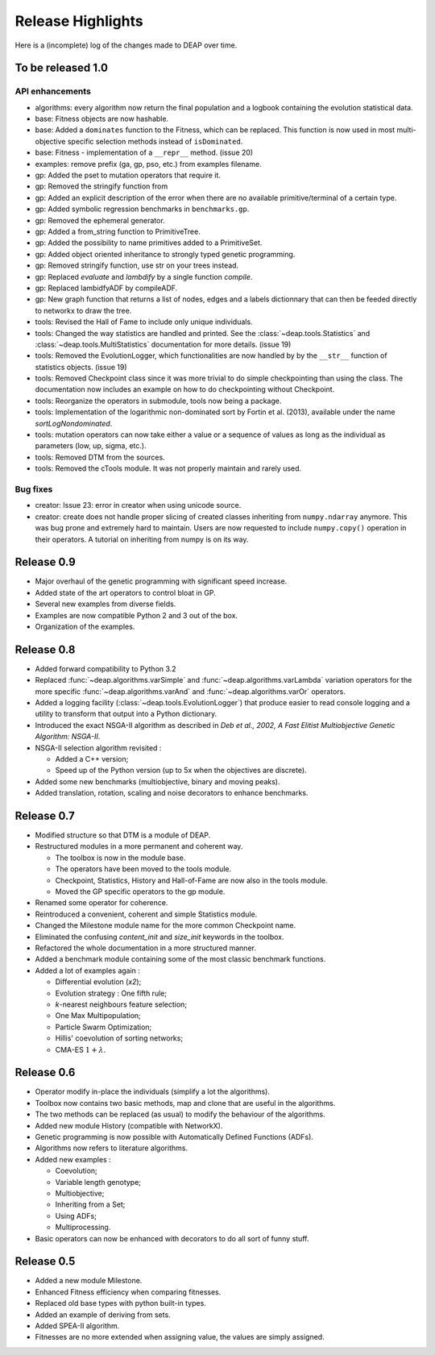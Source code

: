 ==================
Release Highlights
==================
Here is a (incomplete) log of the changes made to DEAP over time.

To be released 1.0
==================

API enhancements
++++++++++++++++

- algorithms: every algorithm now return the final population and a logbook
  containing the evolution statistical data.
- base: Fitness objects are now hashable.
- base: Added a ``dominates`` function to the Fitness, which can be replaced.
  This function is now used in most multi-objective specific selection methods
  instead of ``isDominated``.
- base: Fitness - implementation of a ``__repr__`` method. (issue 20)
- examples: remove prefix (ga, gp, pso, etc.) from examples filename.
- gp: Added the pset to mutation operators that require it.
- gp: Removed the stringify function from
- gp: Added an explicit description of the error when there are no available
  primitive/terminal of a certain type.
- gp: Added symbolic regression benchmarks in ``benchmarks.gp``.
- gp: Removed the ephemeral generator.
- gp: Added a from_string function to PrimitiveTree.
- gp: Added the possibility to name primitives added to a PrimitiveSet.
- gp: Added object oriented inheritance to strongly typed genetic programming.
- gp: Removed stringify function, use str on your trees instead.
- gp: Replaced `evaluate` and `lambdify` by a single function `compile`.
- gp: Replaced lambidfyADF by compileADF.
- gp: New graph function that returns a list of nodes, edges and a
  labels dictionnary that can then be feeded directly to networkx to
  draw the tree.
- tools: Revised the Hall of Fame to include only unique individuals.
- tools: Changed the way statistics are handled and printed. See the
  :class:`~deap.tools.Statistics` and :class:`~deap.tools.MultiStatistics`
  documentation for more details. (issue 19)
- tools: Removed the EvolutionLogger, which functionalities are now handled by
  by the ``__str__`` function of statistics objects. (issue 19)
- tools: Removed Checkpoint class since it was more trivial to do simple
  checkpointing than using the class. The documentation now includes an
  example on how to do checkpointing without Checkpoint.
- tools: Reorganize the operators in submodule, tools now being a package.
- tools: Implementation of the logarithmic non-dominated sort by
  Fortin et al. (2013), available under the name `sortLogNondominated`.
- tools: mutation operators can now take either a value or a sequence
  of values as long as the individual as parameters (low, up, sigma, etc.).
- tools: Removed DTM from the sources.
- tools: Removed the cTools module. It was not properly maintain and
  rarely used.

Bug fixes
+++++++++

- creator: Issue 23: error in creator when using unicode source.
- creator: create does not handle proper slicing of created classes inheriting
  from ``numpy.ndarray`` anymore. This was bug prone and extremely hard to maintain.
  Users are now requested to include ``numpy.copy()`` operation in their
  operators. A tutorial on inheriting from numpy is on its way.



Release 0.9
===========

- Major overhaul of the genetic programming with significant speed increase.
- Added state of the art operators to control bloat in GP.
- Several new examples from diverse fields.
- Examples are now compatible Python 2 and 3 out of the box.
- Organization of the examples.

Release 0.8
===========
- Added forward compatibility to Python 3.2
- Replaced :func:`~deap.algorithms.varSimple` and
  :func:`~deap.algorithms.varLambda` variation operators for the more specific
  :func:`~deap.algorithms.varAnd` and :func:`~deap.algorithms.varOr`
  operators.
- Added a logging facility (:class:`~deap.tools.EvolutionLogger`) that produce
  easier to read console logging and a utility to transform that output into a
  Python dictionary.
- Introduced the exact NSGA-II algorithm as described in *Deb et al., 2002, A
  Fast Elitist Multiobjective Genetic Algorithm: NSGA-II*.
- NSGA-II selection algorithm revisited :

  - Added a C++ version;
  - Speed up of the Python version (up to 5x when the objectives are discrete).

- Added some new benchmarks (multiobjective, binary and moving peaks).
- Added translation, rotation, scaling and noise decorators to enhance benchmarks.

Release 0.7
===========
- Modified structure so that DTM is a module of DEAP.
- Restructured modules in a more permanent and coherent way.

  - The toolbox is now in the module base.
  - The operators have been moved to the tools module.
  - Checkpoint, Statistics, History and Hall-of-Fame are now also in the tools module.
  - Moved the GP specific operators to the gp module.

- Renamed some operator for coherence.
- Reintroduced a convenient, coherent and simple Statistics module.
- Changed the Milestone module name for the more common Checkpoint name.
- Eliminated the confusing *content_init* and *size_init* keywords in the toolbox.
- Refactored the whole documentation in a more structured manner.
- Added a benchmark module containing some of the most classic benchmark functions.
- Added a lot of examples again :

  - Differential evolution (*x2*);
  - Evolution strategy : One fifth rule;
  - *k*-nearest neighbours feature selection;
  - One Max Multipopulation;
  - Particle Swarm Optimization;
  - Hillis' coevolution of sorting networks;
  - CMA-ES :math:`1+\lambda`.


Release 0.6
===========
- Operator modify in-place the individuals (simplify a lot the algorithms).
- Toolbox now contains two basic methods, map and clone that are useful in the algorithms.
- The two methods can be replaced (as usual) to modify the behaviour of the algorithms.
- Added new module History (compatible with NetworkX).
- Genetic programming is now possible with Automatically Defined Functions (ADFs).
- Algorithms now refers to literature algorithms.
- Added new examples :

  - Coevolution;
  - Variable length genotype;
  - Multiobjective;
  - Inheriting from a Set;
  - Using ADFs;
  - Multiprocessing.

- Basic operators can now be enhanced with decorators to do all sort of funny stuff.

Release 0.5
===========
- Added a new module Milestone.
- Enhanced Fitness efficiency when comparing fitnesses.
- Replaced old base types with python built-in types.
- Added an example of deriving from sets.
- Added SPEA-II algorithm.
- Fitnesses are no more extended when assigning value, the values are simply assigned.
